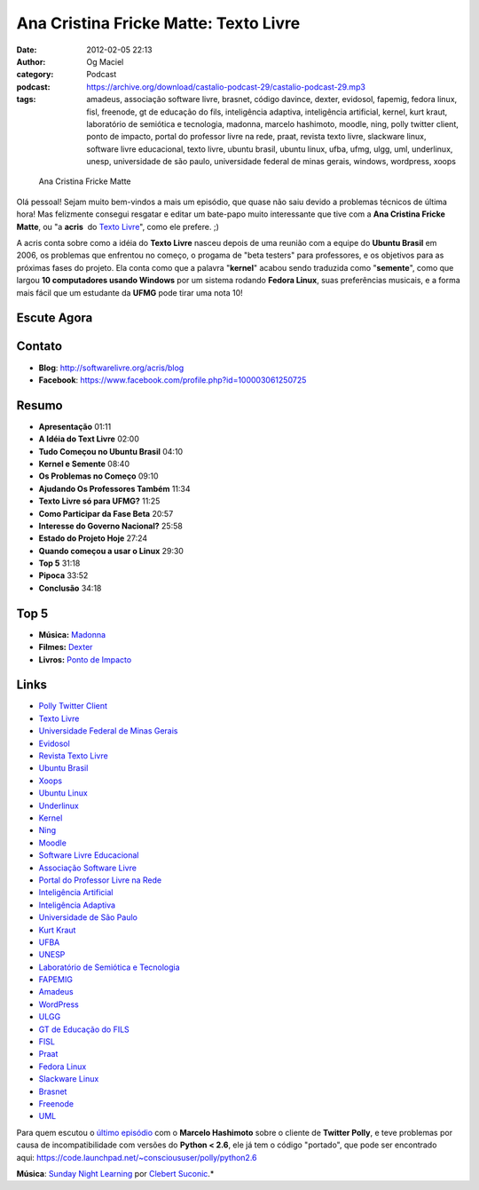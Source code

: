 Ana Cristina Fricke Matte: Texto Livre
######################################
:date: 2012-02-05 22:13
:author: Og Maciel
:category: Podcast
:podcast: https://archive.org/download/castalio-podcast-29/castalio-podcast-29.mp3
:tags: amadeus, associação software livre, brasnet, código davince, dexter, evidosol, fapemig, fedora linux, fisl, freenode, gt de educação do fils, inteligência adaptiva, inteligência artificial, kernel, kurt kraut, laboratório de semiótica e tecnologia, madonna, marcelo hashimoto, moodle, ning, polly twitter client, ponto de impacto, portal do professor livre na rede, praat, revista texto livre, slackware linux, software livre educacional, texto livre, ubuntu brasil, ubuntu linux, ufba, ufmg, ulgg, uml, underlinux, unesp, universidade de são paulo, universidade federal de minas gerais, windows, wordpress, xoops

.. figure:: {filename}/images/anamatte.jpg
   :alt: Ana Cristina Fricke Matte

   Ana Cristina Fricke Matte

Olá pessoal! Sejam muito bem-vindos a mais um episódio, que quase não
saiu devido a problemas técnicos de última hora! Mas felizmente consegui
resgatar e editar um bate-papo muito interessante que tive com a **Ana
Cristina Fricke Matte**, ou "a **acris**  do `Texto
Livre <http://www.textolivre.org/site/>`__", como ele prefere. ;)

A acris conta sobre como a idéia do **Texto Livre** nasceu depois de uma
reunião com a equipe do **Ubuntu Brasil** em 2006, os problemas que
enfrentou no começo, o progama de "beta testers" para professores, e os
objetivos para as próximas fases do projeto. Ela conta como que a
palavra "**kernel**\ " acabou sendo traduzida como "**semente**\ ", como
que largou **10 computadores usando Windows** por um sistema rodando
**Fedora Linux**, suas preferências musicais, e a forma mais fácil que
um estudante da **UFMG** pode tirar uma nota 10!

Escute Agora
------------

.. podcast:: castalio-podcast-29

Contato
-------
-  **Blog**: http://softwarelivre.org/acris/blog
-  **Facebook**: https://www.facebook.com/profile.php?id=100003061250725

Resumo
------
-  **Apresentação** 01:11
-  **A Idéia do Text Livre** 02:00
-  **Tudo Começou no Ubuntu Brasil** 04:10
-  **Kernel e Semente** 08:40
-  **Os Problemas no Começo** 09:10
-  **Ajudando Os Professores Também** 11:34
-  **Texto Livre só para UFMG?** 11:25
-  **Como Participar da Fase Beta** 20:57
-  **Interesse do Governo Nacional?** 25:58
-  **Estado do Projeto Hoje** 27:24
-  **Quando começou a usar o Linux** 29:30
-  **Top 5** 31:18
-  **Pipoca** 33:52
-  **Conclusão** 34:18

Top 5
-----
-  **Música:** `Madonna <http://www.last.fm/search?q=Madonna>`__
-  **Filmes:** `Dexter <http://www.imdb.com/find?s=all&q=Dexter>`__
-  **Livros:** `Ponto de Impacto <http://www.amazon.com/s/ref=nb_sb_noss?url=search-alias%3Dstripbooks&field-keywords=Ponto+de+Impacto>`__

Links
-----
-  `Polly Twitter Client <https://duckduckgo.com/?q=Polly+Twitter+Client>`__
-  `Texto Livre <https://duckduckgo.com/?q=Texto+Livre>`__
-  `Universidade Federal de Minas Gerais <https://duckduckgo.com/?q=Universidade+Federal+de+Minas+Gerais>`__
-  `Evidosol <https://duckduckgo.com/?q=Evidosol>`__
-  `Revista Texto Livre <https://duckduckgo.com/?q=Revista+Texto+Livre>`__
-  `Ubuntu Brasil <https://duckduckgo.com/?q=Ubuntu+Brasil>`__
-  `Xoops <https://duckduckgo.com/?q=Xoops>`__
-  `Ubuntu Linux <https://duckduckgo.com/?q=Ubuntu+Linux>`__
-  `Underlinux <https://duckduckgo.com/?q=Underlinux>`__
-  `Kernel <https://duckduckgo.com/?q=Kernel>`__
-  `Ning <https://duckduckgo.com/?q=Ning>`__
-  `Moodle <https://duckduckgo.com/?q=Moodle>`__
-  `Software Livre Educacional <https://duckduckgo.com/?q=Software+Livre+Educacional>`__
-  `Associação Software Livre <https://duckduckgo.com/?q=Associação+Software+Livre>`__
-  `Portal do Professor Livre na Rede <https://duckduckgo.com/?q=Portal+do+Professor+Livre+na+Rede>`__
-  `Inteligência Artificial <https://duckduckgo.com/?q=Inteligência+Artificial>`__
-  `Inteligência Adaptiva <https://duckduckgo.com/?q=Inteligência+Adaptiva>`__
-  `Universidade de São Paulo <https://duckduckgo.com/?q=Universidade+de+São+Paulo>`__
-  `Kurt Kraut <https://duckduckgo.com/?q=Kurt+Kraut>`__
-  `UFBA <https://duckduckgo.com/?q=UFBA>`__
-  `UNESP <https://duckduckgo.com/?q=UNESP>`__
-  `Laboratório de Semiótica e Tecnologia <https://duckduckgo.com/?q=Laboratório+de+Semiótica+e+Tecnologia>`__
-  `FAPEMIG <https://duckduckgo.com/?q=FAPEMIG>`__
-  `Amadeus <http://amadeus.cin.ufpe.br/blog/>`__
-  `WordPress <https://duckduckgo.com/?q=WordPress>`__
-  `ULGG <https://duckduckgo.com/?q=ULGG>`__
-  `GT de Educação do FILS <https://duckduckgo.com/?q=GT+de+Educação+do+FILS>`__
-  `FISL <https://duckduckgo.com/?q=FISL>`__
-  `Praat <https://duckduckgo.com/?q=Praat>`__
-  `Fedora Linux <https://duckduckgo.com/?q=Fedora+Linux>`__
-  `Slackware Linux <https://duckduckgo.com/?q=Slackware+Linux>`__
-  `Brasnet <https://duckduckgo.com/?q=Brasnet>`__
-  `Freenode <https://duckduckgo.com/?q=Freenode>`__
-  `UML <https://duckduckgo.com/?q=UML>`__

Para quem escutou o `último episódio <http://wp.me/p1mMfJ-20>`__ com o
**Marcelo Hashimoto** sobre o cliente de **Twitter Polly**, e teve
problemas por causa de incompatibilidade com versões do **Python <
2.6**, ele já tem o código "portado", que pode ser encontrado
aqui: \ https://code.launchpad.net/~conscioususer/polly/python2.6

.. class:: panel-body bg-info

        **Música**: `Sunday Night Learning <http://soundcloud.com/clebertsuconic/sunday-night-lerning>`__ por `Clebert Suconic <http://soundcloud.com/clebertsuconic>`__.*
